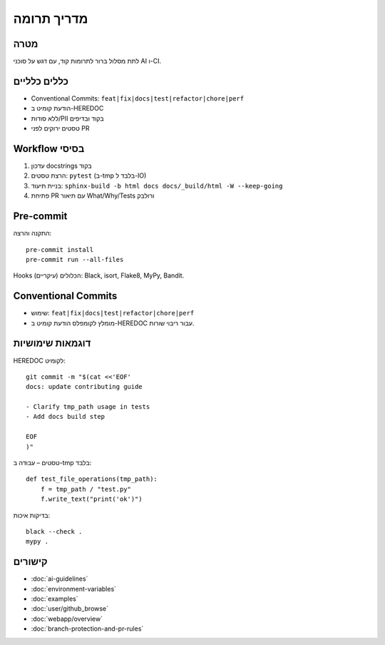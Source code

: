מדריך תרומה
============

מטרה
-----
לתת מסלול ברור לתרומות קוד, עם דגש על סוכני AI ו-CI.

כללים כלליים
-------------

- Conventional Commits: ``feat|fix|docs|test|refactor|chore|perf``
- הודעת קומיט ב-HEREDOC
- ללא סודות/PII בקוד ובדיפים
- טסטים ירוקים לפני PR

Workflow בסיסי
--------------

1. עדכון docstrings בקוד
2. הרצת טסטים: ``pytest`` (ב-tmp בלבד ל-IO)
3. בניית תיעוד: ``sphinx-build -b html docs docs/_build/html -W --keep-going``
4. פתיחת PR עם תיאור What/Why/Tests ורולבק

Pre-commit
----------

התקנה והרצה:

::

   pre-commit install
   pre-commit run --all-files

Hooks הכלולים (עיקריים): Black, isort, Flake8, MyPy, Bandit.

Conventional Commits
--------------------

- שימוש: ``feat|fix|docs|test|refactor|chore|perf``
- מומלץ לקומפלס הודעת קומיט ב-HEREDOC עבור ריבוי שורות.

דוגמאות שימושיות
-----------------

HEREDOC לקומיט::

   git commit -m "$(cat <<'EOF'
   docs: update contributing guide

   - Clarify tmp_path usage in tests
   - Add docs build step

   EOF
   )"

טסטים – עבודה ב-tmp בלבד::

   def test_file_operations(tmp_path):
       f = tmp_path / "test.py"
       f.write_text("print('ok')")

בדיקות איכות::

   black --check .
   mypy .

קישורים
-------

- :doc:`ai-guidelines`
- :doc:`environment-variables`
- :doc:`examples`
- :doc:`user/github_browse`
- :doc:`webapp/overview`
- :doc:`branch-protection-and-pr-rules`
